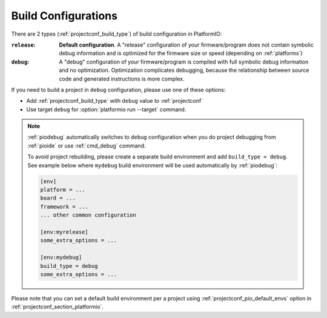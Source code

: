 ..  Copyright (c) 2014-present PlatformIO <contact@platformio.org>
    Licensed under the Apache License, Version 2.0 (the "License");
    you may not use this file except in compliance with the License.
    You may obtain a copy of the License at
       http://www.apache.org/licenses/LICENSE-2.0
    Unless required by applicable law or agreed to in writing, software
    distributed under the License is distributed on an "AS IS" BASIS,
    WITHOUT WARRANTIES OR CONDITIONS OF ANY KIND, either express or implied.
    See the License for the specific language governing permissions and
    limitations under the License.

.. _build_configurations:

Build Configurations
====================

.. versionadded:: 4.0.0

There are 2 types (:ref:`projectconf_build_type`) of build configuration in
PlatformIO:

:``release``:
  **Default configuration**. A "release" configuration of your firmware/program
  does not contain symbolic debug information and is optimized for the firmware
  size or speed (depending on :ref:`platforms`)

:``debug``:
  A "debug" configuration of your firmware/program is compiled with full
  symbolic debug information and no optimization. Optimization complicates
  debugging, because the relationship between source code and generated
  instructions is more complex.

If you need to build a project in ``debug`` configuration, please use one of
these options:

* Add :ref:`projectconf_build_type` with ``debug`` value to :ref:`projectconf`
* Use target ``debug`` for :option:`platformio run --target` command.

.. note::
  :ref:`piodebug` automatically switches to ``debug`` configuration when you do
  project debugging from :ref:`pioide` or use :ref:`cmd_debug` command.

  To avoid project rebuilding, please create a separate build environment
  and add ``build_type = debug``. See example below where ``mydebug`` build
  environment will be used automatically by :ref:`piodebug`:

  .. code-block:: ini

     [env]
     platform = ...
     board = ...
     framework = ...
     ... other common configuration

     [env:myrelease]
     some_extra_options = ...

     [env:mydebug]
     build_type = debug
     some_extra_options = ...

Please note that you can set a default build environment per a project using
:ref:`projectconf_pio_default_envs` option in :ref:`projectconf_section_platformio`.
